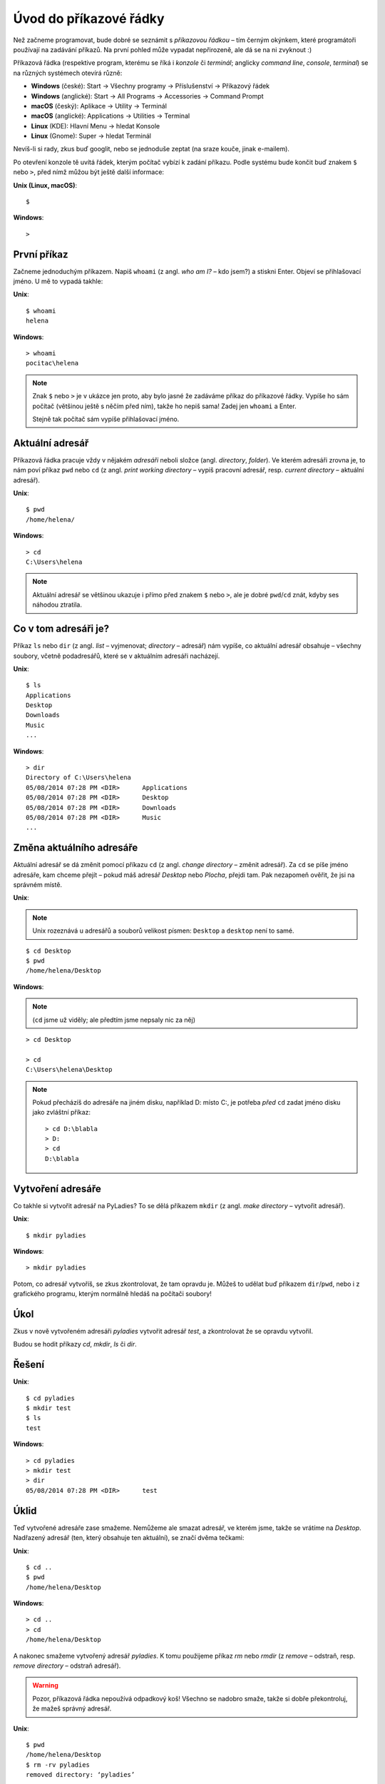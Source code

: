 .. highlight:: none

Úvod do příkazové řádky
=======================

Než začneme programovat, bude dobré se seznámit s *příkazovou řádkou* – tím
černým okýnkem, které programátoři používají na zadávání příkazů.
Na první pohled může vypadat nepřirozeně, ale dá se na ni zvyknout :)

Příkazová řádka
(respektive program, kterému se říká i *konzole* či *terminál*;
anglicky *command line*, *console*, *terminal*)
se na různých systémech otevírá různě:

* **Windows** (české): Start → Všechny programy → Příslušenství → Příkazový řádek
* **Windows** (anglické): Start → All Programs → Accessories → Command Prompt
* **macOS** (český): Aplikace → Utility → Terminál
* **macOS** (anglické): Applications → Utilities → Terminal
* **Linux** (KDE): Hlavní Menu → hledat Konsole
* **Linux** (Gnome): Super → hledat Terminál

Nevíš-li si rady, zkus buď googlit, nebo se jednoduše zeptat
(na sraze kouče, jinak e-mailem).

Po otevření konzole tě uvítá řádek,
kterým počítač vybízí k zadání příkazu.
Podle systému bude končit buď znakem ``$`` nebo ``>``,
před nímž můžou být ještě další informace:

.. container:: col-md-6 os-unix

    **Unix (Linux, macOS)**::

    $

.. container:: col-md-6 os-windows


    **Windows**::

    >

První příkaz
------------

Začneme jednoduchým příkazem.
Napiš ``whoami`` (z angl. *who am I?* – kdo jsem?)
a stiskni Enter.
Objeví se přihlašovací jméno. U mě to vypadá takhle:

.. container:: col-md-6 os-unix

    **Unix**::

        $ whoami
        helena

.. container:: col-md-6 os-windows

    **Windows**::

        > whoami
        pocitac\helena

.. todo::

    Zvýraznit zadávaný příklad

.. note::

    Znak ``$`` nebo ``>`` je v ukázce jen proto, aby bylo jasné že zadáváme
    příkaz do příkazové řádky.
    Vypíše ho sám počítač (většinou ještě s něčím před ním),
    takže ho nepiš sama! Zadej jen ``whoami`` a Enter.

    Stejně tak počítač sám vypíše přihlašovací jméno.


Aktuální adresář
----------------

Příkazová řádka pracuje vždy v nějakém *adresáři* neboli složce
(angl. *directory*, *folder*).
Ve kterém adresáři zrovna je, to nám poví příkaz ``pwd`` nebo ``cd``
(z angl. *print working directory* – vypiš pracovní adresář,
resp. *current directory* – aktuální adresář).

.. container:: col-md-6 os-unix

    **Unix**::

        $ pwd
        /home/helena/

.. container:: col-md-6 os-windows

    **Windows**::

        > cd
        C:\Users\helena

.. note::

    Aktuální adresář se většinou ukazuje i přímo před znakem ``$`` nebo ``>``,
    ale je dobré ``pwd``/``cd`` znát,
    kdyby ses náhodou ztratila.

Co v tom adresáři je?
---------------------

Příkaz ``ls`` nebo ``dir`` (z angl. *list* – vyjmenovat; *directory* – adresář)
nám vypíše, co aktuální adresář obsahuje – všechny soubory,
včetně podadresářů, které se v aktuálním adresáři nacházejí.

.. container:: col-md-6 os-unix

    **Unix**::

        $ ls
        Applications
        Desktop
        Downloads
        Music
        ...

.. container:: col-md-6 os-windows

    **Windows**::

        > dir
        Directory of C:\Users\helena
        05/08/2014 07:28 PM <DIR>      Applications
        05/08/2014 07:28 PM <DIR>      Desktop
        05/08/2014 07:28 PM <DIR>      Downloads
        05/08/2014 07:28 PM <DIR>      Music
        ...


Změna aktuálního adresáře
-------------------------

Aktuální adresář se dá změnit pomocí příkazu ``cd``
(z angl. *change directory* – změnit adresář).
Za ``cd`` se píše jméno adresáře, kam chceme přejít – pokud máš
adresář *Desktop* nebo *Plocha*, přejdi tam.
Pak nezapomeň  ověřit, že jsi na správném místě.

.. container:: col-md-6 os-unix

    **Unix**:

    .. note::

        Unix rozeznává u adresářů a souborů velikost písmen:
        ``Desktop`` a ``desktop`` není to samé.

    ::

        $ cd Desktop
        $ pwd
        /home/helena/Desktop

.. container:: col-md-6 os-windows

    **Windows**:

    .. note::

        (``cd`` jsme už viděly; ale předtím jsme nepsaly nic za něj)

    ::

        > cd Desktop

        > cd
        C:\Users\helena\Desktop

    .. note::

        Pokud přecházíš do adresáře na jiném disku,
        například D: místo C:, je potřeba *před* ``cd``
        zadat jméno disku jako zvláštní příkaz::

            > cd D:\blabla
            > D:
            > cd
            D:\blabla

Vytvoření adresáře
------------------

Co takhle si vytvořit adresář na PyLadies?
To se dělá příkazem ``mkdir``
(z angl. *make directory* – vytvořit adresář).

.. container:: col-md-6 os-unix

    **Unix**::

        $ mkdir pyladies

.. container:: col-md-6 os-windows

    **Windows**::

        > mkdir pyladies

Potom, co adresář vytvoříš, se zkus zkontrolovat, že tam opravdu je.
Můžeš to udělat buď příkazem ``dir``/``pwd``, nebo i z grafického programu,
kterým normálně hledáš na počítači soubory!

Úkol
----

Zkus v nově vytvořeném adresáři `pyladies` vytvořit adresář `test`,
a zkontrolovat že se opravdu vytvořil.

Budou se hodit příkazy `cd`, `mkdir`, `ls` či `dir`.

Řešení
------

.. todo::

    Nastylovat Řešení

.. container:: col-md-6 os-unix

    **Unix**::

        $ cd pyladies
        $ mkdir test
        $ ls
        test

.. container:: col-md-6 os-windows

    **Windows**::

        > cd pyladies
        > mkdir test
        > dir
        05/08/2014 07:28 PM <DIR>      test

Úklid
-----

Teď vytvořené adresáře zase smažeme. Nemůžeme ale smazat adresář, ve kterém
jsme, takže se vrátíme na `Desktop`.
Nadřazený adresář (ten, který obsahuje ten aktuální), se značí dvěma tečkami:

.. container:: col-md-6 os-unix

    **Unix**::

        $ cd ..
        $ pwd
        /home/helena/Desktop

.. container:: col-md-6 os-windows

    **Windows**::

        > cd ..
        > cd
        /home/helena/Desktop

A nakonec smažeme vytvořený adresář `pyladies`.
K tomu použijeme příkaz `rm` nebo `rmdir`
(z *remove* – odstraň, resp. *remove directory* – odstraň adresář).

.. warning::
    Pozor, příkazová řádka nepoužívá odpadkový koš!
    Všechno se nadobro smaže, takže si dobře překontroluj, že mažeš správný
    adresář.

.. container:: col-md-6 os-unix

    **Unix**::

        $ pwd
        /home/helena/Desktop
        $ rm -rv pyladies
        removed directory: ‘pyladies’

.. container:: col-md-6 os-windows

    **Windows**::

        > cd
        /home/helena/Desktop
        > rmdir /S pyladies
        pyladies, Are you sure <Y/N>? Y

Konec
-----

A to je vše! Můžeš příkazovou řádku zavřít.
To se dělá příkazem `exit`.

.. container:: col-md-6 os-unix

    **Unix**::

        $ exit

.. container:: col-md-6 os-windows

    **Windows**::

        > exit

Malý seznam příkazů
-------------------

Tady je tabulka základních příkazů.

.. table::
    :class: table table-striped

    ==============  ==================  ==================================  ==================================================================
    Příkaz (Unix)   Příkaz (Windows)    Popis                               Příklad použití
    ==============  ==================  ==================================  ==================================================================
    exit            exit                ukončení                            ``exit``
    cd              cd                  změna adresáře                      ``cd test``
    ls              dir                 výpis adresáře                      ``ls``
    cp              copy                kopírování souboru                  ``cp /home/helena/test/test.txt /home/helena/test/kopie_test.txt``
    mv              move                přesun (nebo přejmenování) souboru  ``mv /home/helena/test/a.txt /home/helena/test/b.txt``
    mkdir           mkdir               vytvoření adresáře                  ``mkdir test``
    rm              del                 smazání souboru                     ``rm test.txt``
    ==============  ==================  ==================================  ==================================================================

Příkazů existuje jich samozřejmě daleko víc,
pro dnešek nám ale budou stačit tyhle.
Jen jeden ještě přidáme – příkaz ``python``.

Nejdřív ho ale musíme :doc:`nainstalovat <install-python>`.



.. container:: c-footer

    Přeloženo z `tutoriálu Django Girls`_.

    Licence: `Creative Commons Attribution-ShareAlike 4.0 International`__

    Pro PyLadies Brno napsal Petr Viktorin.

    __ cc-by-sa_
    .. _cc-by-sa: http://creativecommons.org/licenses/by-sa/4.0/
    .. _tutoriálu Django Girls: http://tutorial.djangogirls.org/intro_to_command_line/README.html

